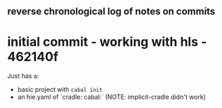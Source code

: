 ** reverse chronological log of notes on commits

* initial commit - working with hls -  462140f

Just has a:

- basic project with =cabal init=
- an hie.yaml of `cradle: cabal:` (NOTE: implicit-cradle didn't work)
